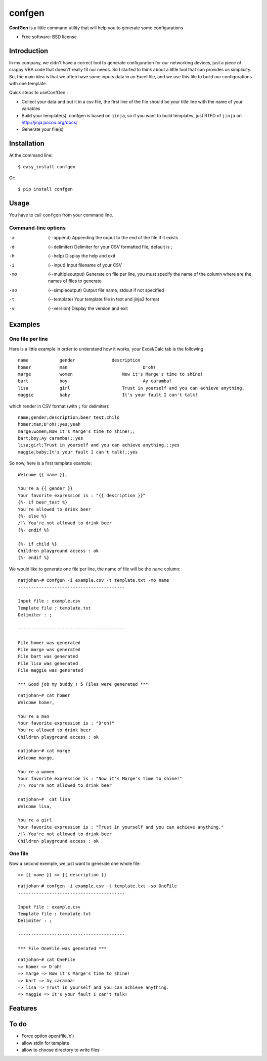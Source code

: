 =======
confgen
=======

.. image:: https://badge.fury.io/py/confgen.png
    :target: http://badge.fury.io/py/confgen

.. image:: https://pypip.in/d/confgen/badge.png
        :target: https://crate.io/packages/confgen?version=latest


**ConfGen** is a little command utility that will help you to generate some configurations

* Free software: BSD license

Introduction
============

In my company, we didn't have a correct tool to generate configuration for our networking devices, just a piece 
of crappy VBA code that doesn't really fit our needs. So I started to think about a little tool that can provides
us simplicity. So, the main idea is that we often have some inputs data in an Excel file, and we use this file
to build our configurations with one template.

Quick steps to useConfGen :

* Collect your data and put it in a csv file, the first line of the file should be your title line with the name of your variables
* Build your template(s), confgen is based on ``jinja``, so if you want to build templates, just RTFD of ``jinja`` on http://jinja.pocoo.org/docs/
* Generate your file(s)

Installation
============

At the command line::

    $ easy_install confgen

Or::

	$ pip install confgen

Usage
=====

You have to call ``confgen`` from your command line.

Command-line options
--------------------

-a    (--append) Appending the ouput to the end of the file if it exists
-d    (--delimiter) Delimiter for your CSV formatted file, default is ;
-h    (--help) Display the help and exit
-i    (--input) Input filename of your CSV
-mo   (--multipleoutput) Generate on file per line, you must specify the name of the column where are the names of files to generate
-so   (--simpleoutput) Output file name, stdout if not specified
-t    (--template) Your template file in text and jinja2 format
-v    (--version) Display the version and exit


Examples
========

One file per line
-----------------

Here is a little example in order to understand how it works, your Excel/Calc tab is the following::

	name     	gender		    description											    beer_test		    child
	homer		man				D'oh!													yes					yeah
	marge		women			Now it's Marge's time to shine!		
	bart		boy				Ay caramba!																	yes
	lisa		girl			Trust in yourself and you can achieve anything.								yes
	maggie		baby			It's your fault I can't talk!												yes

which render in CSV format (with ``;`` for delimiter)::

	name;gender;description;beer_test;child
	homer;man;D'oh!;yes;yeah
	marge;women;Now it's Marge's time to shine!;;
	bart;boy;Ay caramba!;;yes
	lisa;girl;Trust in yourself and you can achieve anything.;;yes
	maggie;baby;It's your fault I can't talk!;;yes

So now, here is a first template example::

	Welcome {{ name }},

	You're a {{ gender }}
	Your favorite expression is : "{{ description }}" 
	{%- if beer_test %}
	You're allowed to drink beer
	{%- else %}
	/!\ You're not allowed to drink beer
	{%- endif %}

	{%- if child %}
	Children playground access : ok
	{%- endif %}

We would like to generate one file per line, the name of file will be the ``name`` column::

	natjohan~# confgen -i example.csv -t template.txt -mo name
	-----------------------------------------

	Input file : example.csv
	Template file : template.txt
	Delimiter : ; 

	-----------------------------------------

	File homer was generated 
	File marge was generated 
	File bart was generated 
	File lisa was generated 
	File maggie was generated 

	*** Good job my buddy ! 5 Files were generated ***
	
::

	natjohan~# cat homer                                                
	Welcome homer,

	You're a man
	Your favorite expression is : "D'oh!"
	You're allowed to drink beer
	Children playground access : ok
	
	natjohan~# cat marge 
	Welcome marge,

	You're a women
	Your favorite expression is : "Now it's Marge's time to shine!"
	/!\ You're not allowed to drink beer

	natjohan~#  cat lisa 
	Welcome lisa,

	You're a girl
	Your favorite expression is : "Trust in yourself and you can achieve anything."
	/!\ You're not allowed to drink beer
	Children playground access : ok  

One file
--------

Now a second exemple, we just want to generate one whole file::

	=> {{ name }} => {{ description }}

::

	natjohan~# confgen -i example.csv -t template.txt -so OneFile
	-----------------------------------------

	Input file : example.csv
	Template file : template.txt
	Delimiter : ; 

	-----------------------------------------

	*** File OneFile was generated ***

::

	natjohan~# cat OneFile 
	=> homer => D'oh!
	=> marge => Now it's Marge's time to shine!
	=> bart => Ay caramba!
	=> lisa => Trust in yourself and you can achieve anything.
	=> maggie => It's your fault I can't talk!

Features
========

To do
=====

* Force option open(file,'x')
* allow stdin for template
* allow to choose directory to write files
